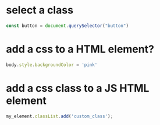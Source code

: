 * select a class
#+BEGIN_SRC javascript
const button = document.querySelector("button")
#+END_SRC
* add a css to a HTML element?
#+BEGIN_SRC javascript
body.style.backgroundColor = 'pink'
#+END_SRC
* add a css class to a JS HTML element
#+BEGIN_SRC javascript
my_element.classList.add('custom_class');
#+END_SRC

